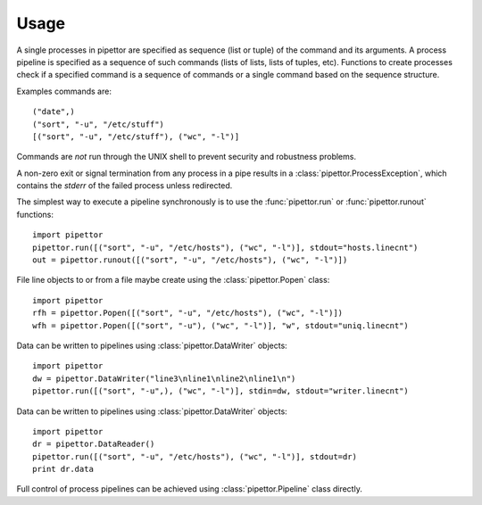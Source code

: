 .. usage

=====
Usage
=====

A single processes in pipettor are specified as sequence (list or tuple) of
the command and its arguments.  A process pipeline is specified as a sequence
of such commands (lists of lists, lists of tuples, etc).
Functions to create processes check if a specified command is a sequence of
commands or a single command based on the sequence structure.

Examples commands are::

   ("date",)
   ("sort", "-u", "/etc/stuff")
   [("sort", "-u", "/etc/stuff"), ("wc", "-l")]

Commands are *not* run through the UNIX shell to prevent security and
robustness problems.

A non-zero exit or signal termination from any process in a pipe results in a
:class:`pipettor.ProcessException`, which contains the `stderr` of the
failed process unless redirected.

The simplest way to execute a pipeline synchronously is to use
the :func:`pipettor.run` or :func:`pipettor.runout` functions::

    import pipettor
    pipettor.run([("sort", "-u", "/etc/hosts"), ("wc", "-l")], stdout="hosts.linecnt")
    out = pipettor.runout([("sort", "-u", "/etc/hosts"), ("wc", "-l")])

    
File line objects to or from a file maybe create using the
:class:`pipettor.Popen` class::

    import pipettor
    rfh = pipettor.Popen([("sort", "-u", "/etc/hosts"), ("wc", "-l")])
    wfh = pipettor.Popen([("sort", "-u"), ("wc", "-l")], "w", stdout="uniq.linecnt")
         
Data can be written to pipelines using :class:`pipettor.DataWriter` objects::

    import pipettor
    dw = pipettor.DataWriter("line3\nline1\nline2\nline1\n")
    pipettor.run([("sort", "-u",), ("wc", "-l")], stdin=dw, stdout="writer.linecnt")


Data can be written to pipelines using :class:`pipettor.DataWriter` objects::

    import pipettor
    dr = pipettor.DataReader()
    pipettor.run([("sort", "-u", "/etc/hosts"), ("wc", "-l")], stdout=dr)
    print dr.data


Full control of process pipelines can be achieved using :class:`pipettor.Pipeline`
class directly.
